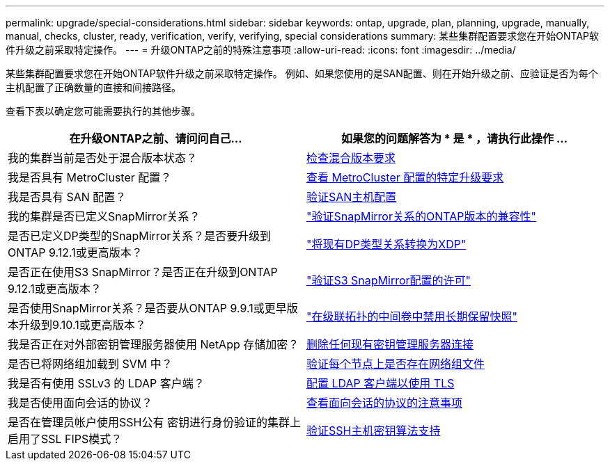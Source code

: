 ---
permalink: upgrade/special-considerations.html 
sidebar: sidebar 
keywords: ontap, upgrade, plan, planning, upgrade, manually, manual, checks, cluster, ready, verification, verify, verifying, special considerations 
summary: 某些集群配置要求您在开始ONTAP软件升级之前采取特定操作。 
---
= 升级ONTAP之前的特殊注意事项
:allow-uri-read: 
:icons: font
:imagesdir: ../media/


[role="lead"]
某些集群配置要求您在开始ONTAP软件升级之前采取特定操作。  例如、如果您使用的是SAN配置、则在开始升级之前、应验证是否为每个主机配置了正确数量的直接和间接路径。

查看下表以确定您可能需要执行的其他步骤。

[cols="2*"]
|===
| 在升级ONTAP之前、请问问自己... | 如果您的问题解答为 * 是 * ，请执行此操作 ... 


| 我的集群当前是否处于混合版本状态？ | xref:concept_mixed_version_requirements.html[检查混合版本要求] 


| 我是否具有 MetroCluster 配置？  a| 
xref:concept_upgrade_requirements_for_metrocluster_configurations.html[查看 MetroCluster 配置的特定升级要求]



| 我是否具有 SAN 配置？ | xref:task_verifying_the_san_configuration.html[验证SAN主机配置] 


| 我的集群是否已定义SnapMirror关系？ | link:../data-protection/compatible-ontap-versions-snapmirror-concept.html["验证SnapMirror关系的ONTAP版本的兼容性"] 


| 是否已定义DP类型的SnapMirror关系？是否要升级到ONTAP 9.12.1或更高版本？ | link:../data-protection/convert-snapmirror-version-flexible-task.html["将现有DP类型关系转换为XDP"] 


| 是否正在使用S3 SnapMirror？是否正在升级到ONTAP 9.12.1或更高版本？ | link:considerations-for-s3-snapmirror-concept.html["验证S3 SnapMirror配置的许可"] 


| 是否使用SnapMirror关系？是否要从ONTAP 9.9.1或更早版本升级到9.10.1或更高版本？ | link:snapmirror-cascade-relationship-blocked.html["在级联拓扑的中间卷中禁用长期保留快照"] 


| 我是否正在对外部密钥管理服务器使用 NetApp 存储加密？ | xref:task_preparing_to_upgrade_nodes_using_netapp_storage_encryption_with_external_key_management_servers.html[删除任何现有密钥管理服务器连接] 


| 是否已将网络组加载到 SVM 中？ | xref:task_verifying_that_the_netgroup_file_is_present_on_all_nodes.html[验证每个节点上是否存在网络组文件] 


| 我是否有使用 SSLv3 的 LDAP 客户端？ | xref:task_configuring_ldap_clients_to_use_tls_for_highest_security.html[配置 LDAP 客户端以使用 TLS] 


| 我是否使用面向会话的协议？ | xref:concept_considerations_for_session_oriented_protocols.html[查看面向会话的协议的注意事项] 


| 是否在管理员帐户使用SSH公有 密钥进行身份验证的集群上启用了SSL FIPS模式？ | xref:considerations-authenticate-ssh-public-key-fips-concept.html[验证SSH主机密钥算法支持] 
|===
